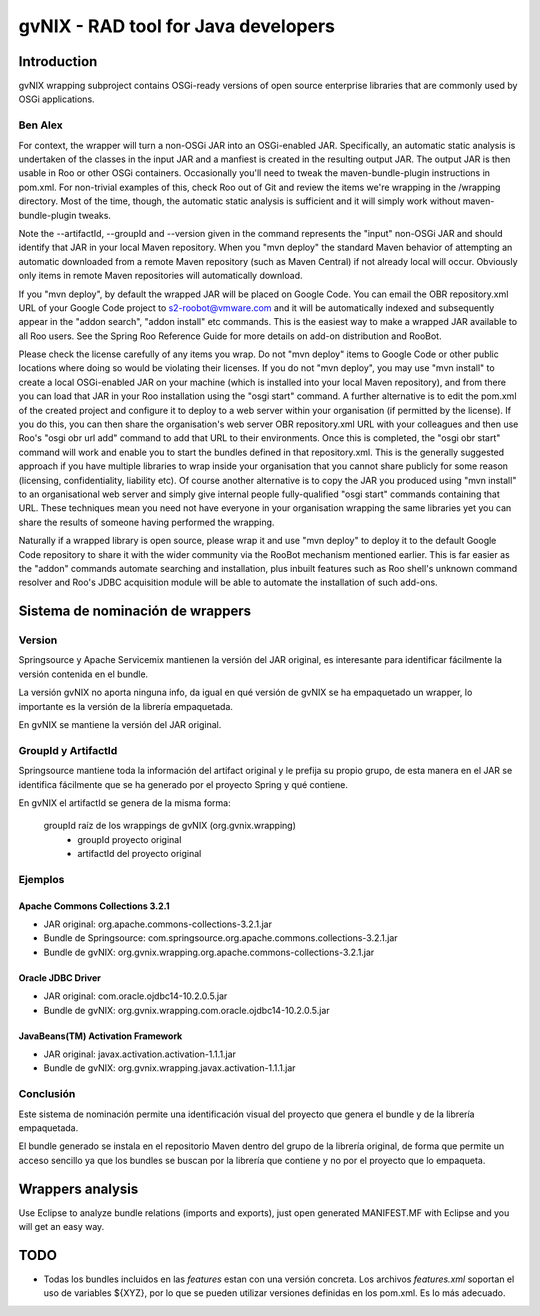 
======================================
 gvNIX - RAD tool for Java developers
======================================

Introduction
===============

gvNIX wrapping subproject contains OSGi-ready versions of open source enterprise libraries that are commonly used by OSGi applications.

Ben Alex
--------

For context, the wrapper will turn a non-OSGi JAR into an OSGi-enabled JAR. Specifically, an automatic static analysis is undertaken of the classes in the input JAR and a manfiest is created in the resulting output JAR. The output JAR is then usable in Roo or other OSGi containers. Occasionally you'll need to tweak the maven-bundle-plugin instructions in pom.xml. For non-trivial examples of this, check Roo out of Git and review the items we're wrapping in the /wrapping directory. Most of the time, though, the automatic static analysis is sufficient and it will simply work without maven-bundle-plugin tweaks.

Note the --artifactId, --groupId and --version given in the command represents the "input" non-OSGi JAR and should identify that JAR in your local Maven repository. When you "mvn deploy" the standard Maven behavior of attempting an automatic downloaded from a remote Maven repository (such as Maven Central) if not already local will occur. Obviously only items in remote Maven repositories will automatically download.

If you "mvn deploy", by default the wrapped JAR will be placed on Google Code. You can email the OBR repository.xml URL of your Google Code project to s2-roobot@vmware.com and it will be automatically indexed and subsequently appear in the "addon search", "addon install" etc commands. This is the easiest way to make a wrapped JAR available to all Roo users. See the Spring Roo Reference Guide for more details on add-on distribution and RooBot.

Please check the license carefully of any items you wrap. Do not "mvn deploy" items to Google Code or other public locations where doing so would be violating their licenses. If you do not "mvn deploy", you may use "mvn install" to create a local OSGi-enabled JAR on your machine (which is installed into your local Maven repository), and from there you can load that JAR in your Roo installation using the "osgi start" command. A further alternative is to edit the pom.xml of the created project and configure it to deploy to a web server within your organisation (if permitted by the license). If you do this, you can then share the organisation's web server OBR repository.xml URL with your colleagues and then use Roo's "osgi obr url add" command to add that URL to their environments. Once this is completed, the "osgi obr start" command will work and enable you to start the bundles defined in that repository.xml. This is the generally suggested approach if you have multiple libraries to wrap inside your organisation that you cannot share publicly for some reason (licensing, confidentiality, liability etc). Of course another alternative is to copy the JAR you produced using "mvn install" to an organisational web server and simply give internal people fully-qualified "osgi start" commands containing that URL. These techniques mean you need not have everyone in your organisation wrapping the same libraries yet you can share the results of someone having performed the wrapping.

Naturally if a wrapped library is open source, please wrap it and use "mvn deploy" to deploy it to the default Google Code repository to share it with the wider community via the RooBot mechanism mentioned earlier. This is far easier as the "addon" commands automate searching and installation, plus inbuilt features such as Roo shell's unknown command resolver and Roo's JDBC acquisition module will be able to automate the installation of such add-ons.

Sistema de nominación de wrappers
===========================================

Version
--------
Springsource y Apache Servicemix mantienen la versión del JAR original, es interesante para identificar fácilmente la versión contenida en el bundle. 

La versión gvNIX no aporta ninguna info, da igual en qué versión de gvNIX se ha empaquetado un wrapper, lo importante es la versión de la librería empaquetada. 

En gvNIX se mantiene la versión del JAR original.

GroupId y ArtifactId
---------------------

Springsource mantiene toda la información del artifact original y le prefija su propio grupo, de esta manera en el JAR se identifica fácilmente que se ha generado por el proyecto Spring y qué contiene.

En gvNIX el artifactId se genera de la misma forma:

    groupId raíz de los wrappings de gvNIX (org.gvnix.wrapping) 
      + groupId proyecto original 
      + artifactId del proyecto original

Ejemplos
----------

Apache Commons Collections 3.2.1 
~~~~~~~~~~~~~~~~~~~~~~~~~~~~~~~~~

* JAR original: org.apache.commons-collections-3.2.1.jar
* Bundle de Springsource: com.springsource.org.apache.commons.collections-3.2.1.jar
* Bundle de gvNIX: org.gvnix.wrapping.org.apache.commons-collections-3.2.1.jar

Oracle JDBC Driver
~~~~~~~~~~~~~~~~~~~~~

* JAR original: com.oracle.ojdbc14-10.2.0.5.jar
* Bundle de gvNIX: org.gvnix.wrapping.com.oracle.ojdbc14-10.2.0.5.jar

JavaBeans(TM) Activation Framework
~~~~~~~~~~~~~~~~~~~~~~~~~~~~~~~~~~~~

* JAR original: javax.activation.activation-1.1.1.jar
* Bundle de gvNIX: org.gvnix.wrapping.javax.activation-1.1.1.jar

Conclusión
------------

Este sistema de nominación permite una identificación visual del proyecto que genera el bundle y de la librería empaquetada.

El bundle generado se instala en el repositorio Maven dentro del grupo de la librería original, de forma que permite un acceso sencillo ya que los bundles se buscan por la librería que contiene y no por el proyecto que lo empaqueta.

Wrappers analysis
==================

Use Eclipse to analyze bundle relations (imports and exports), just open generated MANIFEST.MF with Eclipse and you will get an easy way.

TODO
=====

* Todas los bundles incluidos en las *features* estan con una versión concreta. Los archivos *features.xml* soportan el uso de variables ${XYZ}, por lo que se pueden utilizar versiones definidas en los pom.xml. Es lo más adecuado.



